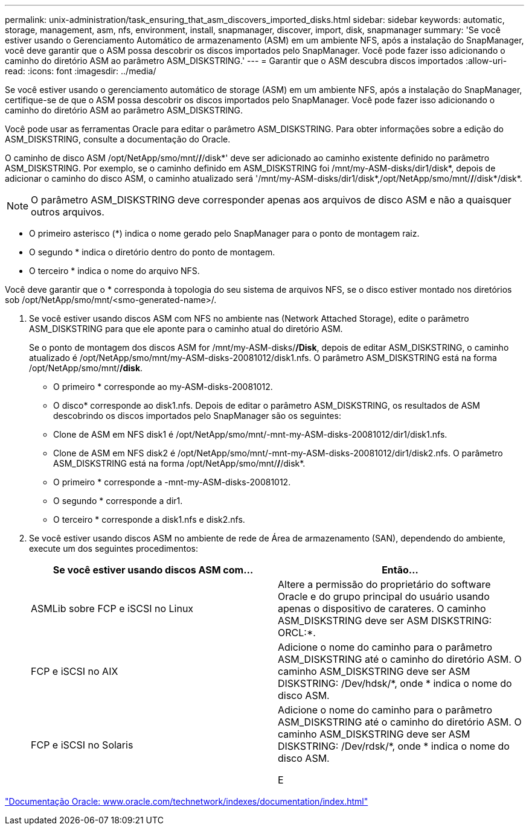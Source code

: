 ---
permalink: unix-administration/task_ensuring_that_asm_discovers_imported_disks.html 
sidebar: sidebar 
keywords: automatic, storage, management, asm, nfs, environment, install, snapmanager, discover, import, disk, snapmanager 
summary: 'Se você estiver usando o Gerenciamento Automático de armazenamento (ASM) em um ambiente NFS, após a instalação do SnapManager, você deve garantir que o ASM possa descobrir os discos importados pelo SnapManager. Você pode fazer isso adicionando o caminho do diretório ASM ao parâmetro ASM_DISKSTRING.' 
---
= Garantir que o ASM descubra discos importados
:allow-uri-read: 
:icons: font
:imagesdir: ../media/


[role="lead"]
Se você estiver usando o gerenciamento automático de storage (ASM) em um ambiente NFS, após a instalação do SnapManager, certifique-se de que o ASM possa descobrir os discos importados pelo SnapManager. Você pode fazer isso adicionando o caminho do diretório ASM ao parâmetro ASM_DISKSTRING.

Você pode usar as ferramentas Oracle para editar o parâmetro ASM_DISKSTRING. Para obter informações sobre a edição do ASM_DISKSTRING, consulte a documentação do Oracle.

O caminho de disco ASM /opt/NetApp/smo/mnt/*/*/disk*' deve ser adicionado ao caminho existente definido no parâmetro ASM_DISKSTRING. Por exemplo, se o caminho definido em ASM_DISKSTRING foi /mnt/my-ASM-disks/dir1/disk*, depois de adicionar o caminho do disco ASM, o caminho atualizado será '/mnt/my-ASM-disks/dir1/disk*,/opt/NetApp/smo/mnt/*/*/disk*/disk*.


NOTE: O parâmetro ASM_DISKSTRING deve corresponder apenas aos arquivos de disco ASM e não a quaisquer outros arquivos.

* O primeiro asterisco (*) indica o nome gerado pelo SnapManager para o ponto de montagem raiz.
* O segundo * indica o diretório dentro do ponto de montagem.
* O terceiro * indica o nome do arquivo NFS.


Você deve garantir que o * corresponda à topologia do seu sistema de arquivos NFS, se o disco estiver montado nos diretórios sob /opt/NetApp/smo/mnt/<smo-generated-name>/.

. Se você estiver usando discos ASM com NFS no ambiente nas (Network Attached Storage), edite o parâmetro ASM_DISKSTRING para que ele aponte para o caminho atual do diretório ASM.
+
Se o ponto de montagem dos discos ASM for /mnt/my-ASM-disks/*/Disk*, depois de editar ASM_DISKSTRING, o caminho atualizado é /opt/NetApp/smo/mnt/my-ASM-disks-20081012/disk1.nfs. O parâmetro ASM_DISKSTRING está na forma /opt/NetApp/smo/mnt/*/disk*.

+
** O primeiro * corresponde ao my-ASM-disks-20081012.
** O disco* corresponde ao disk1.nfs. Depois de editar o parâmetro ASM_DISKSTRING, os resultados de ASM descobrindo os discos importados pelo SnapManager são os seguintes:
** Clone de ASM em NFS disk1 é /opt/NetApp/smo/mnt/-mnt-my-ASM-disks-20081012/dir1/disk1.nfs.
** Clone de ASM em NFS disk2 é /opt/NetApp/smo/mnt/-mnt-my-ASM-disks-20081012/dir1/disk2.nfs. O parâmetro ASM_DISKSTRING está na forma /opt/NetApp/smo/mnt/*/*/disk*.
** O primeiro * corresponde a -mnt-my-ASM-disks-20081012.
** O segundo * corresponde a dir1.
** O terceiro * corresponde a disk1.nfs e disk2.nfs.


. Se você estiver usando discos ASM no ambiente de rede de Área de armazenamento (SAN), dependendo do ambiente, execute um dos seguintes procedimentos:
+
|===
| Se você estiver usando discos ASM com... | Então... 


 a| 
ASMLib sobre FCP e iSCSI no Linux
 a| 
Altere a permissão do proprietário do software Oracle e do grupo principal do usuário usando apenas o dispositivo de carateres. O caminho ASM_DISKSTRING deve ser ASM DISKSTRING: ORCL:*.



 a| 
FCP e iSCSI no AIX
 a| 
Adicione o nome do caminho para o parâmetro ASM_DISKSTRING até o caminho do diretório ASM. O caminho ASM_DISKSTRING deve ser ASM DISKSTRING: /Dev/hdsk/*, onde * indica o nome do disco ASM.



 a| 
FCP e iSCSI no Solaris
 a| 
Adicione o nome do caminho para o parâmetro ASM_DISKSTRING até o caminho do diretório ASM. O caminho ASM_DISKSTRING deve ser ASM DISKSTRING: /Dev/rdsk/*, onde * indica o nome do disco ASM.

E

|===


http://www.oracle.com/technetwork/indexes/documentation/index.html["Documentação Oracle: www.oracle.com/technetwork/indexes/documentation/index.html"]
